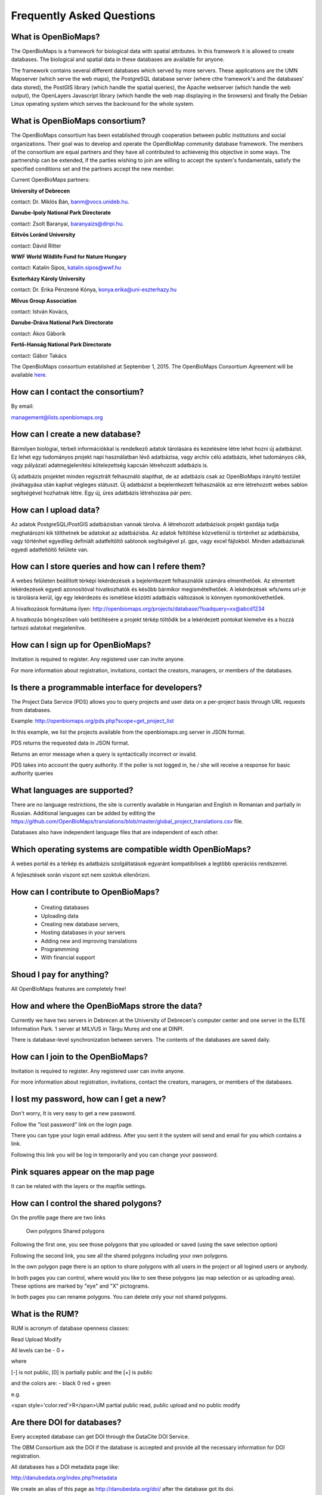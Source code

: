 Frequently Asked Questions
**************************

What is OpenBioMaps?
--------------------
The OpenBioMaps is a framework for biological data with spatial attributes. In this framework it is allowed to create databases. The biological and spatial data in these databases are available for anyone.

The framework contains several different databases which served by more servers. These applications are the UMN Mapserver (which serve the web maps), the PostgreSQL database server (where cthe framework's and the databases' data stored), the PostGIS library (which handle the spatial queries), the Apache webserver (which handle the web output), the OpenLayers Javascript library (which handle the web map displaying in the browsers) and finally the Debian Linux operating system which serves the backround for the whole system. 

What is OpenBioMaps consortium?
-------------------------------
The OpenBioMaps consortium has been established through cooperation between public institutions and social organizations. Their goal was to develop and operate the OpenBioMap community database framework. The members of the consortium are equal partners and they have all contributed to achievenig this objective in some ways. The partnership can be extended, if the parties wishing to join are willing to accept the system's fundamentals, satisfy the specified conditions set and the partners accept the new member.


Current OpenBioMaps partners:


**University of Debrecen**

contact: Dr. Miklós Bán, banm@vocs.unideb.hu.


**Danube-Ipoly National Park Directorate**

contact: Zsolt Baranyai, baranyaizs@dinpi.hu.


**Eötvös Loránd University**

contact: Dávid Ritter


**WWF World Wildlife Fund for Nature Hungary**

contact: Katalin Sipos, katalin.sipos@wwf.hu


**Eszterházy Károly University**

contact: Dr. Erika Pénzesné Kónya, konya.erika@uni-eszterhazy.hu


**Milvus Group Association**

contact: István Kovács, 

**Danube-Dráva National Park Directorate**

contact: Ákos Gáborik

**Fertő-Hanság National Park Directorate**

contact: Gábor Takács


The OpenBioMaps consortium established at September 1, 2015. The OpenBioMaps Consortium Agreement will be available `here <docs/consortium_agreement_2015.pdf>`_.

How can I contact the consortium?
---------------------------------
By email:

management@lists.openbiomaps.org

How can I create a new database?
--------------------------------
Bármilyen biológiai, térbeli információkkal is rendelkező adatok tárolására és kezelésére létre lehet hozni új adatbázist. Ez lehet egy tudományos projekt napi használatban lévő adatbázisa, vagy archív célú adatbázis, lehet tudományos cikk, vagy pályázati adatmegjelenítési kötelezettség kapcsán létrehozott adatbázis is.

Új adatbázis projektet minden regisztrált felhasználó alapíthat, de az adatbázis csak az OpenBioMaps irányító testület jóváhagyása után kaphat végleges státuszt. Új adatbázist a bejelentkezett felhasználók az erre létrehozott webes sablon segítségével hozhatnak létre. Egy új, üres adatbázis létrehozása pár perc.

How can I upload data?
----------------------
Az adatok PostgreSQL/PostGIS adatbázisban vannak tárolva. A létrehozott adatbázisok projekt gazdája tudja meghatározni kik tölthetnek be adatokat az adatbázisba. Az adatok feltöltése közvetlenül is történhet az adatbázisba, vagy történhet egyedileg definiált adatfeltöltő sablonok segítségével pl. gpx, vagy excel fájlokból. Minden adatbázisnak egyedi adatfeltöltő felülete van.

How can I store queries and how can I refere them?
--------------------------------------------------
A webes felületen beállított térképi lekérdezések a bejelentkezett felhasználók számára elmenthetőek. Az elmentett lekérdezések egyedi azonosítóval hivatkozhatók és később bármikor megismételhetőek. A lekérdezések wfs/wms url-je is tárolásra kerül, így egy lekérdezés és ismétlése közötti adatbázis változások is könnyen nyomonkövethetőek.

A hivatkozások formátuma ilyen: http://openbiomaps.org/projects/database/?loadquery=xx@abcd1234

A hivatkozás böngészőben való betöltésére a projekt térkép töltődik be a lekérdezett pontokat kiemelve és a hozzá tartozó adatokat megjelenítve.

How can I sign up for OpenBioMaps?
----------------------------------
Invitation is required to register. Any registered user can invite anyone.

For more information about registration, invitations, contact the creators, managers, or members of the databases.

Is there a programmable interface for developers?
--------------------------------------------------
The Project Data Service (PDS) allows you to query projects and user data on a per-project basis through URL requests from databases.

Example: http://openbiomaps.org/pds.php?scope=get_project_list

In this example, we list the projects available from the openbiomaps.org server in JSON format.

PDS returns the requested data in JSON format.

Returns an error message when a query is syntactically incorrect or invalid.

PDS takes into account the query authority. If the poller is not logged in, he / she will receive a response for basic authority queries

What languages are supported?
-----------------------------
There are no language restrictions, the site is currently available in Hungarian and English in Romanian and partially in Russian. Additional languages can be added by editing the https://github.com/OpenBioMaps/translations/blob/master/global_project_translations.csv file.

Databases also have independent language files that are independent of each other.

Which operating systems are compatible width OpenBioMaps?
---------------------------------------------------------
A webes portál és a térkép és adatbázis szolgáltatások egyaránt kompatibilisek a legtöbb operációs rendszerrel.

A fejlesztések során viszont ezt nem szoktuk ellenőrizni. 

How can I contribute to OpenBioMaps?
------------------------------------
 *   Creating databases
 *   Uploading data
 *   Creating new database servers, 
 *   Hosting databases in your servers
 *   Adding new and improving translations
 *   Programmming
 *   With financial support

Shoud I pay for anything?
-------------------------
All OpenBioMaps features are completely free!

How and where the OpenBioMaps strore the data?
----------------------------------------------
Currently we have two servers in Debrecen at the University of Debrecen's computer center and one server in the ELTE Information Park. 1 server at MILVUS in Târgu Mureș and one at DINPI.

There is database-level synchronization between servers. The contents of the databases are saved daily.

How can I join to the OpenBioMaps?
----------------------------------
Invitation is required to register. Any registered user can invite anyone.

For more information about registration, invitations, contact the creators, managers, or members of the databases.


I lost my password, how can I get a new?
----------------------------------------
Don't worry, It is very easy to get a new password.

Follow the "lost password" link on the login page.

There you can type your login email address. After you sent it the system will send and email for you which contains a link.

Following this link you will be log in temporarily and you can change your password. 

Pink squares appear on the map page
-----------------------------------
It can be related with the layers or the mapfile settings.

How can I control the shared polygons?
--------------------------------------
On the profile page there are two links

    Own polygons
    Shared polygons

Following the first one, you see those polygons that you uploaded or saved (using the save selection option)

Following the second link, you see all the shared polygons including your own polygons.

In the own polygon page there is an option to share polygons with all users in the project or all logined users or anybody.

In both pages you can control, where would you like to see these polygons (as map selection or as uploading area). These options are marked by "eye" and "X" pictograms.

In both pages you can rename polygons. You can delete only your not shared polygons.

What is the RUM?
----------------
RUM is acronym of database openness classes:

Read Upload Modify

All levels can be - 0 +

where

[-] is not public, [0] is partially public and the [+] is public

and the colors are: - black 0 red + green

e.g.

<span style='color:red'>R</span>UM partial public read, public upload and no public modify 

Are there DOI for databases?
----------------------------
Every accepted database can get DOI through the DataCite DOI Service.

The OBM Consortium ask the DOI if the database is accepted and provide all the necessary information for DOI registration.

All databases has a DOI metadata page like:

http://danubedata.org/index.php?metadata

We create an alias of this page as http://danubedata.org/doi/ after the database got its doi.

Our DOI prefix is: 10.18426

The DOI suffixes are automatically generated and they are unique.

In every database it is possible to ask additional DOI-s for data subsets. These DOI-s will be extend the original database DOI after a /
